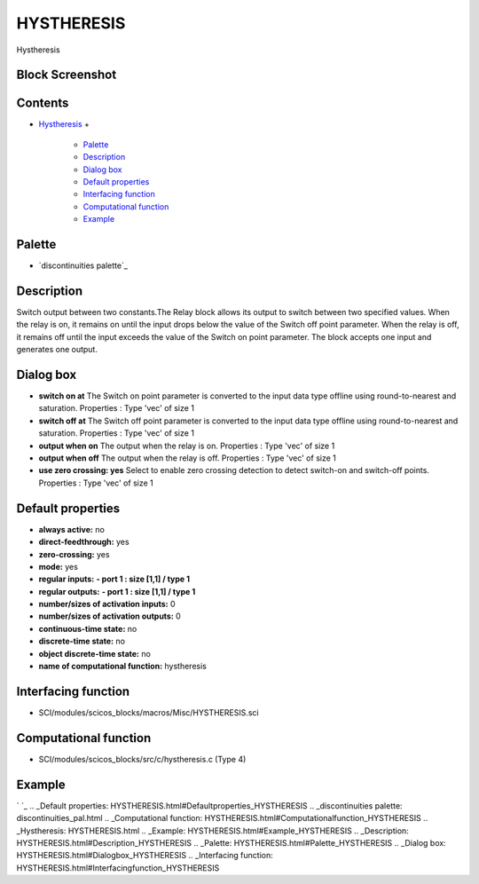 


HYSTHERESIS
===========

Hystheresis



Block Screenshot
~~~~~~~~~~~~~~~~





Contents
~~~~~~~~


+ `Hystheresis`_
  +

    + `Palette`_
    + `Description`_
    + `Dialog box`_
    + `Default properties`_
    + `Interfacing function`_
    + `Computational function`_
    + `Example`_





Palette
~~~~~~~


+ `discontinuities palette`_




Description
~~~~~~~~~~~

Switch output between two constants.The Relay block allows its output
to switch between two specified values. When the relay is on, it
remains on until the input drops below the value of the Switch off
point parameter. When the relay is off, it remains off until the input
exceeds the value of the Switch on point parameter. The block accepts
one input and generates one output.



Dialog box
~~~~~~~~~~






+ **switch on at** The Switch on point parameter is converted to the
  input data type offline using round-to-nearest and saturation.
  Properties : Type 'vec' of size 1
+ **switch off at** The Switch off point parameter is converted to the
  input data type offline using round-to-nearest and saturation.
  Properties : Type 'vec' of size 1
+ **output when on** The output when the relay is on. Properties :
  Type 'vec' of size 1
+ **output when off** The output when the relay is off. Properties :
  Type 'vec' of size 1
+ **use zero crossing: yes** Select to enable zero crossing detection
  to detect switch-on and switch-off points. Properties : Type 'vec' of
  size 1




Default properties
~~~~~~~~~~~~~~~~~~


+ **always active:** no
+ **direct-feedthrough:** yes
+ **zero-crossing:** yes
+ **mode:** yes
+ **regular inputs:** **- port 1 : size [1,1] / type 1**
+ **regular outputs:** **- port 1 : size [1,1] / type 1**
+ **number/sizes of activation inputs:** 0
+ **number/sizes of activation outputs:** 0
+ **continuous-time state:** no
+ **discrete-time state:** no
+ **object discrete-time state:** no
+ **name of computational function:** hystheresis




Interfacing function
~~~~~~~~~~~~~~~~~~~~


+ SCI/modules/scicos_blocks/macros/Misc/HYSTHERESIS.sci




Computational function
~~~~~~~~~~~~~~~~~~~~~~


+ SCI/modules/scicos_blocks/src/c/hystheresis.c (Type 4)




Example
~~~~~~~
` `_
.. _Default properties: HYSTHERESIS.html#Defaultproperties_HYSTHERESIS
.. _discontinuities palette: discontinuities_pal.html
.. _Computational function: HYSTHERESIS.html#Computationalfunction_HYSTHERESIS
.. _Hystheresis: HYSTHERESIS.html
.. _Example: HYSTHERESIS.html#Example_HYSTHERESIS
.. _Description: HYSTHERESIS.html#Description_HYSTHERESIS
.. _Palette: HYSTHERESIS.html#Palette_HYSTHERESIS
.. _Dialog box: HYSTHERESIS.html#Dialogbox_HYSTHERESIS
.. _Interfacing function: HYSTHERESIS.html#Interfacingfunction_HYSTHERESIS


